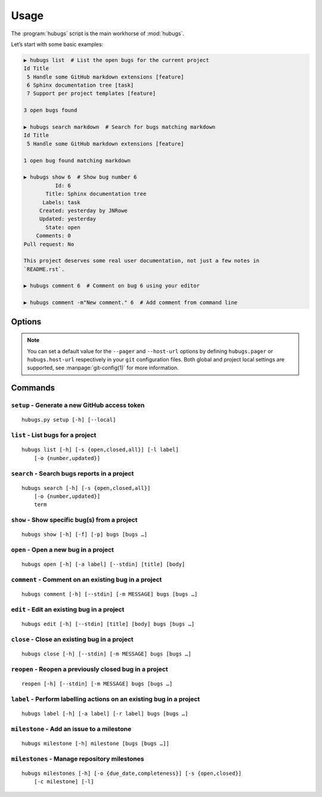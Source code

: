 Usage
=====

The :program:`hubugs` script is the main workhorse of :mod:`hubugs`.

Let’s start with some basic examples:

.. code-block:: sh

    ▶ hubugs list  # List the open bugs for the current project
    Id Title
     5 Handle some GitHub markdown extensions [feature]
     6 Sphinx documentation tree [task]
     7 Support per project templates [feature]

    3 open bugs found

    ▶ hubugs search markdown  # Search for bugs matching markdown
    Id Title
     5 Handle some GitHub markdown extensions [feature]

    1 open bug found matching markdown

    ▶ hubugs show 6  # Show bug number 6
              Id: 6
           Title: Sphinx documentation tree
          Labels: task
         Created: yesterday by JNRowe
         Updated: yesterday
           State: open
        Comments: 0
    Pull request: No

    This project deserves some real user documentation, not just a few notes in
    `README.rst`.

    ▶ hubugs comment 6  # Comment on bug 6 using your editor

    ▶ hubugs comment -m"New comment." 6  # Add comment from command line

Options
-------

.. program:: hubugs

.. option:: --version

   show program’s version number and exit

.. option:: -h, --help

   show program’s help message and exit

.. option:: --pager <pager>

   pass output through a pager

.. option:: --no-pager

   do not pass output through pager

.. option:: -p <project>, --project=<project>

   GitHub project to operate on

.. option:: -u <url>, --host-url=<url>

   host to connect to, for GitHub Enterprise support

.. note::

   You can set a default value for the ``--pager`` and ``--host-url`` options by
   defining ``hubugs.pager`` or ``hubugs.host-url`` respectively in your ``git``
   configuration files.  Both global and project local settings are supported,
   see :manpage:`git-config(1)` for more information.

Commands
--------

``setup`` - Generate a new GitHub access token
''''''''''''''''''''''''''''''''''''''''''''''

.. program:: hubugs setup

::

    hubugs.py setup [-h] [--local]

.. option:: --local

   set access token for local repository only


``list`` - List bugs for a project
''''''''''''''''''''''''''''''''''

.. program:: hubugs list

::

    hubugs list [-h] [-s {open,closed,all}] [-l label]
        [-o {number,updated}]

.. option:: -s <state>, --state=<state>

   state of bugs to operate on

.. option:: -l <label>, --label=<label>

   list bugs with specified label

.. option:: -o <order>, --order=<order>

   sort order for listing bugs

.. option:: -p <number>, --page <number>

   page number

.. option:: -r, --pull-requests

   list only pull requests

``search`` - Search bugs reports in a project
'''''''''''''''''''''''''''''''''''''''''''''

.. program:: hubugs search

::

    hubugs search [-h] [-s {open,closed,all}]
        [-o {number,updated}]
        term

.. option:: -s <state>, --state=<state>

   state of bugs to operate on

.. option:: -o <order>, --order=<order>

   sort order for listing bugs

``show`` - Show specific bug(s) from a project
''''''''''''''''''''''''''''''''''''''''''''''

.. program:: hubugs show

::

    hubugs show [-h] [-f] [-p] bugs [bugs …]

.. option:: -f, --full

   show bug including comments

.. option:: -p, --patch

   display patches for pull requests

.. option:: -o, --patch-only

   display only the patch content of pull requests

.. option:: -b, --browse

   open bug in web browser

``open`` - Open a new bug in a project
''''''''''''''''''''''''''''''''''''''

.. program:: hubugs open

::

    hubugs open [-h] [-a label] [--stdin] [title] [body]

.. option:: -a label, --add label

   add label to issue

.. option:: --stdin

   read message from standard input

``comment`` - Comment on an existing bug in a project
'''''''''''''''''''''''''''''''''''''''''''''''''''''

.. program:: hubugs comment

::

    hubugs comment [-h] [--stdin] [-m MESSAGE] bugs [bugs …]

.. option:: --stdin

   read message from standard input

.. option:: -m <text>, --message=<text>

   comment text

``edit`` - Edit an existing bug in a project
''''''''''''''''''''''''''''''''''''''''''''

.. program:: hubugs edit

::

    hubugs edit [-h] [--stdin] [title] [body] bugs [bugs …]

.. option:: --stdin

   read message from standard input

``close`` - Close an existing bug in a project
''''''''''''''''''''''''''''''''''''''''''''''

.. program:: hubugs close

::

    hubugs close [-h] [--stdin] [-m MESSAGE] bugs [bugs …]

.. option:: --stdin

   read message from standard input

.. option:: -m <text>, --message=<text>

   comment text

``reopen`` - Reopen a previously closed bug in a project
''''''''''''''''''''''''''''''''''''''''''''''''''''''''

.. program:: hubugs reopen

::

    reopen [-h] [--stdin] [-m MESSAGE] bugs [bugs …]

.. option:: --stdin

   read message from standard input

.. option:: -m <text>, --message=<text>

   comment text

``label`` - Perform labelling actions on an existing bug in a project
'''''''''''''''''''''''''''''''''''''''''''''''''''''''''''''''''''''

.. program:: hubugs label

::

    hubugs label [-h] [-a label] [-r label] bugs [bugs …]

.. option:: -a <label>, --add=<label>

   add label to issue

.. option:: -r <label>, --remove=<label>

   remove label from issue

``milestone`` - Add an issue to a milestone
'''''''''''''''''''''''''''''''''''''''''''

.. program:: hubugs milestone

::

    hubugs milestone [-h] milestone [bugs [bugs …]]

``milestones`` - Manage repository milestones
'''''''''''''''''''''''''''''''''''''''''''''

.. program:: hubugs milestones

::

    hubugs milestones [-h] [-o {due_date,completeness}] [-s {open,closed}]
        [-c milestone] [-l]

.. option:: -o <order>, --order=<order>

   sort order for listing bugs

.. option:: -s <state>, --state=<state>

   state of bugs to operate on

.. option:: -c <name>, --create=<name>

   create new milestone

.. option:: -l, --list

   list available milestones
